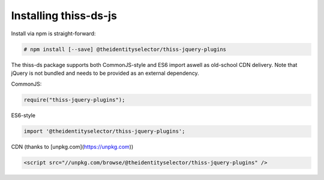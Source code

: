 Installing thiss-ds-js
======================

Install via npm is straight-forward:

.. code-block:: bash

  # npm install [--save] @theidentityselector/thiss-jquery-plugins

The thiss-ds package supports both CommonJS-style and ES6 import aswell as old-school CDN delivery. Note that jQuery is not bundled and needs to be provided as an external dependency.

CommonJS:

.. code-block:: js

  require("thiss-jquery-plugins");

ES6-style

.. code-block:: js

  import '@theidentityselector/thiss-jquery-plugins';

CDN (thanks to [unpkg.com](https://unpkg.com))

.. code-block:: html

  <script src="//unpkg.com/browse/@theidentityselector/thiss-jquery-plugins" />


